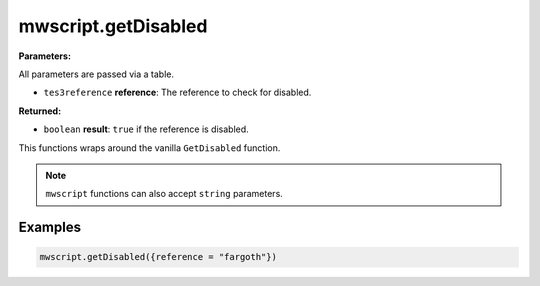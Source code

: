 
mwscript.getDisabled
====================================================================================================

**Parameters:**

All parameters are passed via a table.

- ``tes3reference`` **reference**: The reference to check for disabled.

**Returned:**

- ``boolean`` **result**: ``true`` if the reference is disabled.


This functions wraps around the vanilla ``GetDisabled`` function.

.. note:: ``mwscript`` functions can also accept ``string`` parameters.

Examples
----------------------------------------------------------------------------------------------------

.. code-block:: lua

    mwscript.getDisabled({reference = "fargoth"})
